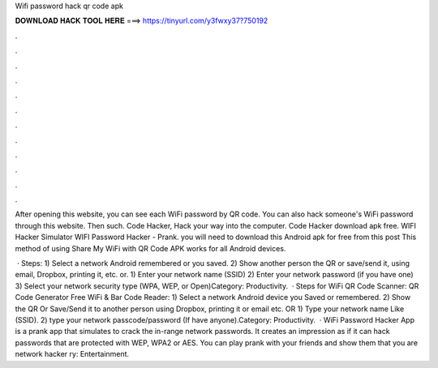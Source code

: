Wifi password hack qr code apk



𝐃𝐎𝐖𝐍𝐋𝐎𝐀𝐃 𝐇𝐀𝐂𝐊 𝐓𝐎𝐎𝐋 𝐇𝐄𝐑𝐄 ===> https://tinyurl.com/y3fwxy37?750192



.



.



.



.



.



.



.



.



.



.



.



.

After opening this website, you can see each WiFi password by QR code. You can also hack someone's WiFi password through this website. Then such. Code Hacker, Hack your way into the computer. Code Hacker download apk free. WIFI Hacker Simulator WIFI Password Hacker - Prank. you will need to download this Android apk for free from this post This method of using Share My WiFi with QR Code APK works for all Android devices.

 · Steps: 1) Select a network Android remembered or you saved. 2) Show another person the QR or save/send it, using email, Dropbox, printing it, etc. or. 1) Enter your network name (SSID) 2) Enter your network password (if you have one) 3) Select your network security type (WPA, WEP, or Open)Category: Productivity.  · Steps for WiFi QR Code Scanner: QR Code Generator Free WiFi & Bar Code Reader: 1) Select a network Android device you Saved or remembered. 2) Show the QR Or Save/Send it to another person using Dropbox, printing it or email etc. OR 1) Type your network name Like (SSID). 2) type your network passcode/password (If have anyone).Category: Productivity.  · WiFi Password Hacker App is a prank app that simulates to crack the in-range network passwords. It creates an impression as if it can hack passwords that are protected with WEP, WPA2 or AES. You can play prank with your friends and show them that you are network hacker ry: Entertainment.
